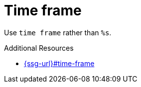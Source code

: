 :navtitle: Time frame
:keywords: reference, rule, time frame

= Time frame

Use `time frame` rather than `%s`.

.Additional Resources

* link:{ssg-url}#time-frame[]

